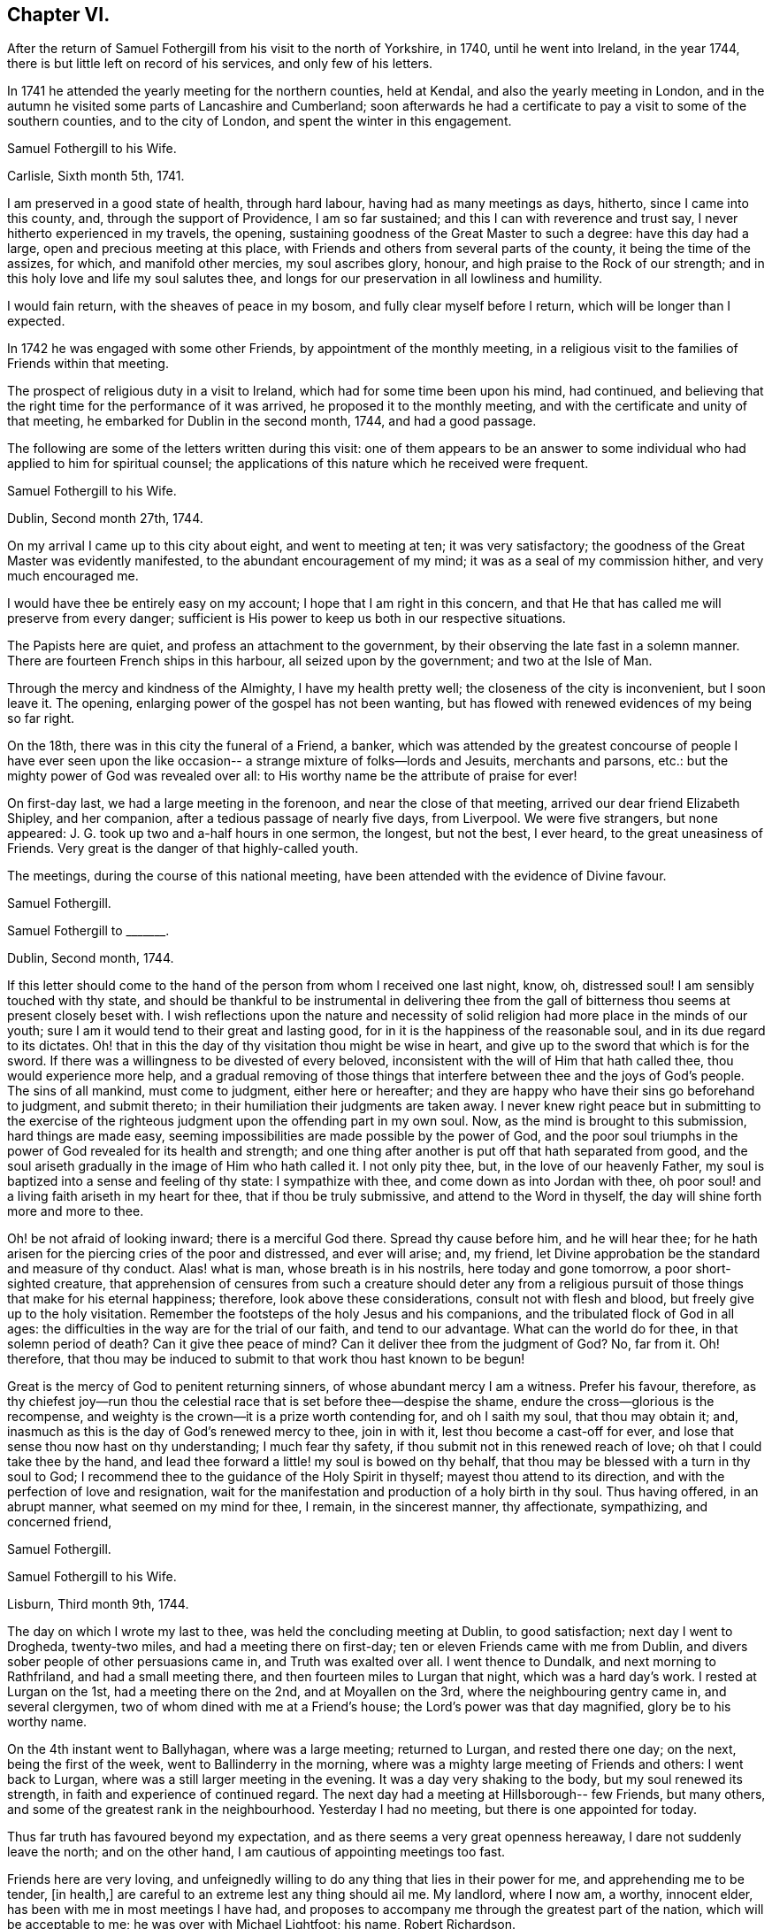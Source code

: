 == Chapter VI.

After the return of Samuel Fothergill from his visit to the north of Yorkshire, in 1740,
until he went into Ireland, in the year 1744,
there is but little left on record of his services, and only few of his letters.

In 1741 he attended the yearly meeting for the northern counties, held at Kendal,
and also the yearly meeting in London,
and in the autumn he visited some parts of Lancashire and Cumberland;
soon afterwards he had a certificate to pay a visit to some of the southern counties,
and to the city of London, and spent the winter in this engagement.

[.embedded-content-document.letter]
--

[.letter-heading]
Samuel Fothergill to his Wife.

[.signed-section-context-open]
Carlisle, Sixth month 5th, 1741.

I am preserved in a good state of health, through hard labour,
having had as many meetings as days, hitherto, since I came into this county, and,
through the support of Providence, I am so far sustained;
and this I can with reverence and trust say, I never hitherto experienced in my travels,
the opening, sustaining goodness of the Great Master to such a degree:
have this day had a large, open and precious meeting at this place,
with Friends and others from several parts of the county,
it being the time of the assizes, for which, and manifold other mercies,
my soul ascribes glory, honour, and high praise to the Rock of our strength;
and in this holy love and life my soul salutes thee,
and longs for our preservation in all lowliness and humility.

I would fain return, with the sheaves of peace in my bosom,
and fully clear myself before I return, which will be longer than I expected.

--

In 1742 he was engaged with some other Friends, by appointment of the monthly meeting,
in a religious visit to the families of Friends within that meeting.

The prospect of religious duty in a visit to Ireland,
which had for some time been upon his mind, had continued,
and believing that the right time for the performance of it was arrived,
he proposed it to the monthly meeting,
and with the certificate and unity of that meeting,
he embarked for Dublin in the second month, 1744, and had a good passage.

The following are some of the letters written during this visit:
one of them appears to be an answer to some individual
who had applied to him for spiritual counsel;
the applications of this nature which he received were frequent.

[.embedded-content-document.letter]
--

[.letter-heading]
Samuel Fothergill to his Wife.

[.signed-section-context-open]
Dublin, Second month 27th, 1744.

On my arrival I came up to this city about eight, and went to meeting at ten;
it was very satisfactory; the goodness of the Great Master was evidently manifested,
to the abundant encouragement of my mind; it was as a seal of my commission hither,
and very much encouraged me.

I would have thee be entirely easy on my account; I hope that I am right in this concern,
and that He that has called me will preserve from every danger;
sufficient is His power to keep us both in our respective situations.

The Papists here are quiet, and profess an attachment to the government,
by their observing the late fast in a solemn manner.
There are fourteen French ships in this harbour, all seized upon by the government;
and two at the Isle of Man.

Through the mercy and kindness of the Almighty, I have my health pretty well;
the closeness of the city is inconvenient, but I soon leave it.
The opening, enlarging power of the gospel has not been wanting,
but has flowed with renewed evidences of my being so far right.

On the 18th, there was in this city the funeral of a Friend, a banker,
which was attended by the greatest concourse of people I have ever seen upon
the like occasion-- a strange mixture of folks--lords and Jesuits,
merchants and parsons, etc.: but the mighty power of God was revealed over all:
to His worthy name be the attribute of praise for ever!

On first-day last, we had a large meeting in the forenoon,
and near the close of that meeting, arrived our dear friend Elizabeth Shipley,
and her companion, after a tedious passage of nearly five days, from Liverpool.
We were five strangers, but none appeared:
J+++.+++ G. took up two and a-half hours in one sermon, the longest, but not the best,
I ever heard, to the great uneasiness of Friends.
Very great is the danger of that highly-called youth.

The meetings, during the course of this national meeting,
have been attended with the evidence of Divine favour.

[.signed-section-signature]
Samuel Fothergill.

--

[.embedded-content-document.letter]
--

[.letter-heading]
Samuel Fothergill to +++_______+++.

[.signed-section-context-open]
Dublin, Second month, 1744.

If this letter should come to the hand of the person from whom I received one last night,
know, oh, distressed soul!
I am sensibly touched with thy state,
and should be thankful to be instrumental in delivering thee from the
gall of bitterness thou seems at present closely beset with.
I wish reflections upon the nature and necessity of
solid religion had more place in the minds of our youth;
sure I am it would tend to their great and lasting good,
for in it is the happiness of the reasonable soul, and in its due regard to its dictates.
Oh! that in this the day of thy visitation thou might be wise in heart,
and give up to the sword that which is for the sword.
If there was a willingness to be divested of every beloved,
inconsistent with the will of Him that hath called thee, thou would experience more help,
and a gradual removing of those things that interfere
between thee and the joys of God`'s people.
The sins of all mankind, must come to judgment, either here or hereafter;
and they are happy who have their sins go beforehand to judgment, and submit thereto;
in their humiliation their judgments are taken away.
I never knew right peace but in submitting to the exercise of
the righteous judgment upon the offending part in my own soul.
Now, as the mind is brought to this submission, hard things are made easy,
seeming impossibilities are made possible by the power of God,
and the poor soul triumphs in the power of God revealed for its health and strength;
and one thing after another is put off that hath separated from good,
and the soul ariseth gradually in the image of Him who hath called it.
I not only pity thee, but, in the love of our heavenly Father,
my soul is baptized into a sense and feeling of thy state: I sympathize with thee,
and come down as into Jordan with thee,
oh poor soul! and a living faith ariseth in my heart for thee,
that if thou be truly submissive, and attend to the Word in thyself,
the day will shine forth more and more to thee.

Oh! be not afraid of looking inward; there is a merciful God there.
Spread thy cause before him, and he will hear thee;
for he hath arisen for the piercing cries of the poor and distressed,
and ever will arise; and, my friend,
let Divine approbation be the standard and measure of thy conduct.
Alas! what is man, whose breath is in his nostrils, here today and gone tomorrow,
a poor short-sighted creature,
that apprehension of censures from such a creature should deter any from a
religious pursuit of those things that make for his eternal happiness;
therefore, look above these considerations, consult not with flesh and blood,
but freely give up to the holy visitation.
Remember the footsteps of the holy Jesus and his companions,
and the tribulated flock of God in all ages:
the difficulties in the way are for the trial of our faith, and tend to our advantage.
What can the world do for thee, in that solemn period of death?
Can it give thee peace of mind?
Can it deliver thee from the judgment of God?
No, far from it.
Oh! therefore,
that thou may be induced to submit to that work thou hast known to be begun!

Great is the mercy of God to penitent returning sinners,
of whose abundant mercy I am a witness.
Prefer his favour, therefore,
as thy chiefest joy--run thou the celestial race
that is set before thee--despise the shame,
endure the cross--glorious is the recompense,
and weighty is the crown--it is a prize worth contending for, and oh I saith my soul,
that thou may obtain it; and, inasmuch as this is the day of God`'s renewed mercy to thee,
join in with it, lest thou become a cast-off for ever,
and lose that sense thou now hast on thy understanding; I much fear thy safety,
if thou submit not in this renewed reach of love; oh that I could take thee by the hand,
and lead thee forward a little! my soul is bowed on thy behalf,
that thou may be blessed with a turn in thy soul to God;
I recommend thee to the guidance of the Holy Spirit in thyself;
mayest thou attend to its direction, and with the perfection of love and resignation,
wait for the manifestation and production of a holy birth in thy soul.
Thus having offered, in an abrupt manner, what seemed on my mind for thee, I remain,
in the sincerest manner, thy affectionate, sympathizing, and concerned friend,

[.signed-section-signature]
Samuel Fothergill.

--

[.embedded-content-document.letter]
--

[.letter-heading]
Samuel Fothergill to his Wife.

[.signed-section-context-open]
Lisburn, Third month 9th, 1744.

The day on which I wrote my last to thee, was held the concluding meeting at Dublin,
to good satisfaction; next day I went to Drogheda, twenty-two miles,
and had a meeting there on first-day; ten or eleven Friends came with me from Dublin,
and divers sober people of other persuasions came in, and Truth was exalted over all.
I went thence to Dundalk, and next morning to Rathfriland, and had a small meeting there,
and then fourteen miles to Lurgan that night, which was a hard day`'s work.
I rested at Lurgan on the 1st, had a meeting there on the 2nd,
and at Moyallen on the 3rd, where the neighbouring gentry came in, and several clergymen,
two of whom dined with me at a Friend`'s house; the Lord`'s power was that day magnified,
glory be to his worthy name.

On the 4th instant went to Ballyhagan, where was a large meeting; returned to Lurgan,
and rested there one day; on the next, being the first of the week,
went to Ballinderry in the morning,
where was a mighty large meeting of Friends and others: I went back to Lurgan,
where was a still larger meeting in the evening.
It was a day very shaking to the body, but my soul renewed its strength,
in faith and experience of continued regard.
The next day had a meeting at Hillsborough-- few Friends, but many others,
and some of the greatest rank in the neighbourhood.
Yesterday I had no meeting, but there is one appointed for today.

Thus far truth has favoured beyond my expectation,
and as there seems a very great openness hereaway, I dare not suddenly leave the north;
and on the other hand, I am cautious of appointing meetings too fast.

Friends here are very loving,
and unfeignedly willing to do any thing that lies in their power for me,
and apprehending me to be tender, +++[+++in health,]
are careful to an extreme lest any thing should ail me.
My landlord, where I now am, a worthy, innocent elder,
has been with me in most meetings I have had,
and proposes to accompany me through the greatest part of the nation,
which will be acceptable to me; he was over with Michael Lightfoot; his name,
Robert Richardson.

[.signed-section-signature]
Samuel Fothergill.

--

[.embedded-content-document.letter]
--

[.letter-heading]
Samuel Fothergill to his Wife.

[.signed-section-context-open]
Charlemont, Third month 18th, 1744.

My present business is to look to my concern here,
and the faithful discharge of it to God, the people, and myself;
and living praises to Him that is mindful of his servants,
I may say he has not hitherto failed me in this journey.

We had a pretty large meeting at Lisburn, and though things were heavy amongst them,
yet Truth rose, and we were favoured: the next day I rode twelve miles to Antrim,
where we had a poor little meeting; rode twenty-two miles to Ballinacree,
where we had a hard, though pretty satisfactory meeting next morning,
being the first-day; in the afternoon went to Coleraine, where was a large meeting;
many people of rank within several miles came to it,
and the Lord owned us by his mighty power:
may that day`'s favour remain always in my mind.
Next day went twenty miles to Grange, where we had a poor, heavy meeting;
on the 16th to Toberhead, where we had a good meeting;
yesterday rode nineteen miles to this place,
where this day the Lord singularly owned us by his power and presence,
to my great admiration and thankfulness.
I know not how I may fare in the rest of my journey--I leave that;
but I may say of a truth,
the evident favour and power of God`'s Truth has hitherto wonderfully helped me,
and my health has been, and yet is, mercifully preserved.

My love to all inquiring friends in Penketh meeting,
in earnest wishes for their prosperity in the glorious truth of our God.
May they gather to the eternal refuge of the people of God,
and therein be preserved to the end.
My mind calls many of them to remembrance with gladness,
and humble yet fervent breathing that they may be gathered to the glorious Shepherd,
whose pastures are sufficiently capacious to hold thousands more than
yet inhabit them;--the fountain is inexpressibly open and free,
and oh that there were a steady thirst alter it!

My heart is renewedly touched with the love of God; in that I am bound up with thee,
and near thee, in an indissoluble covenant; may our dwelling be evermore in it,
so shall we be helps one to another.

[.signed-section-signature]
Samuel Fothergill.

--

[.embedded-content-document.letter]
--

[.letter-heading]
Samuel Fothergill to his Wife.

[.signed-section-context-open]
Limerick, Fourth month 5th, 1744.

On seventh-day, the 19th ult., the Province meeting began at Ballyhagen;
on the next day was a very large meeting there, and what was still better,
a good meeting; the ancient testimony of light and grace opened.
John Turner opened the meeting, and it concluded well;
the hearts of Friends were comforted one in another.

On the 21st, rode sixteen miles to Castleshane, and had a meeting there that day,
very poor and small.
The following day I rode to Cootehill, twelve miles; had another small meeting there:
rode the same evening: to Ballyhays, six miles,
where I had a`' small meeting on the 23rd. On the 24th I rode to Castlebarr,
eighteen miles; had a small meeting there: thence to Moate, thirty-nine miles,
and was at the meeting on first-day, which was pretty large,
and the same evening I went six long miles to Athlone.
On second-day I went ten miles to a meeting in the province of Connaught,
and returned the same evening to Athlone,
where I had a large meeting in the Assembly Room, to good satisfaction.

Very great hath been the Lord`'s goodness, and eminent his power,
that hath often attended me in this visit.
I sometimes think something is to be met with that will try me thoroughly,
and oh that I may keep to the Rock of the righteous generation, who is able to preserve,
and likewise sufficient, where the mind honestly rests upon him.

I am glad thou art easy in mind in my absence;
the Lord of heaven and earth keep us both in the way of our duly to him,
resigned and submissive.
The state of the Church is very low in many parts of this kingdom,
and meetings so dull and heavy that nothing but the weight of the powerful Word itself,
and that manifested in an extraordinary degree, can reach them,
and this has been near from day to day.

Think not that I am puffed up with the abundance of the Divine favour; I am,
through mercy, awfully humbled and bended in mind,
to acknowledge gratefully the favour of Heaven,
and to consecrate the gain of all to the Lord.
May reverence and fear possess my soul for ever!

[.signed-section-signature]
Samuel Fothergill.

--

[.embedded-content-document.letter]
--

[.letter-heading]
Doctor Fothergill to his Sister.

[.signed-section-context-open]
London, Eighth month 11th, 1744.

A considerable number of engagements have so taken up my time,
as even to break in upon those hours which I could always wish to command for retirement,
or to devote to proper thoughtfulness about things of the greatest consequence.
But, alas!
I have been too much robbed of this for some time past,
not indeed by any particular event, but by the general avocations of business, study,
and the interruption of company.
As I have been favoured with a sight of the dangers that attend such a life,
I am in hopes sometimes of being strengthened to avoid them.
At other times I see no way to shun the precipice,
but fear that one day or other I shall fall,
and be lost to a sense of those blessed reproofs of instruction which yet, through mercy,
at times attend me.

As I can keep more in this place, dear sister, our correspondence will be more frequent,
more truly affectionate and instructive; for I know thy lonesome,
solitary hours are not spent unprofitably;
thou art breathing after an inward acquaintance with thy father`'s God;
and as thou abides in patience, he will come in, and then the night will seem short,
and it will be an additional gladness that thou didst not repine when left desolate.
Thus let it be our chiefest pleasure to incite and encourage in each other a steady,
patient attention to that sacred power which condescends to enlighten, to teach,
and to enliven those who thus daily seek for the bread of life.
It is seldom, alas! too seldom,
that the hurry and cares of this life permit me to practise what I here recommend,
with the ardour I could wish.

[.signed-section-signature]
John Fothergill.

--

The period was now approaching when John Fothergill,
having laboured faithfully and diligently in the service of his Lord and Master,
was to be removed from his labours, to enjoy the reward, and to receive,
as we may reverently believe, the welcome sentence of "`Well done,
good and faithful servant, enter thou into the joy of thy Lord!`"

In the year 1744, though very weak in body,
he assembled once more with his friends at the yearly meeting in London.
He attended the various sittings of that meeting, evidently under an exemplary reverent,
weighty frame of mind, and his company was truly acceptable and useful.

During the summer of this year he removed his residence from Darley, in Netherdale,
to Knaresborough.

Feeling a desire to visit Friends of Bristol,
and to attend the Circular yearly meeting at Worcester,
he went by way of Cheshire and Shrewsbury, into Herefordshire,
where he visited Friends generally.

In the yearly meeting at Worcester,
he bore a noble Christian testimony to the
all-sufficiency of that Power which had preserved,
supported, and guided him in the way that was right and well-pleasing in degree,
and is able and willing to do the same for all the children of men.

Benjamin Holme was at this meeting, and in his journal thus makes mention of it,
and also of the yearly meeting for Wales:

"`I went to the yearly meeting in Wales,
which was held this year at Glanneedless +++[+++Llanidloes];
the said yearly meeting was large and very peaceable,
there being a great resort of other people who were not of our Society:
our friend Samuel Fothergill was there, and had good service for the Truth.
I was at the yearly meeting for the seven Western Counties, held this year at Worcester;
our friends John Fothergill and his son Samuel were there;
also Joshua Toft and Benjamin Kidd; the meeting was large and peaceable,
and Friends were favoured therein with the enjoyment of Divine goodness.`"

From Worcester John Fothergill went to Bristol and Bath,
visiting the various meetings of Friends, and was helped to labour faithfully,
and in much plainness among them.

He left Bath in the beginning of the eighth month, and travelled home by easy journeys,
holding meetings as opportunities occurred.

After his return from this journey he seldom got out, even to his own meeting,
but continued visibly to decline.
In a letter to his son John he mentions,
that though in this journey his natural state was but feeble,
and attended with divers difficulties, yet he was not doubtful but he should be assisted,
in mercy and favour, to discharge himself of the debt,
which had seemed to grow and remain upon him, the way he was going,
to such a degree as to return in holy quiet; and adds, "`I ask no questions farther,
but to be helped to live to the ever living Being,
the little time he may suffer me to continue on this side the grave.`"

[.embedded-content-document.letter]
--

[.letter-heading]
John Fothergill to his Son John.

As I have no dependance on human assistance but from thee,
nor any correspondence which affords me like comfort and satisfaction,
I must beg thy frequent remembrance,
and to hear from thee as often and freely as leisure will permit; and be assured,
my hearty, careful desires for thee, in every true good,
not only are enlivened by the strong ties of nature and affection,
but are more riveted and strengthened by many a gracious spring of
living goodness from the almighty Helper of his people,
who have trusted in him, and feared him.
Thus, dear son, farewell, farewell, saith thy affectionate father,

[.signed-section-signature]
John Fothergill.

--

"`With these affecting expressions,`" says Doctor Fothergill,
"`ended a correspondence which afforded the strongest
satisfaction that any thing in this life could yield.`"
The letter was dated the 15th of the tenth month, 1744,
from which time he gradually declined till the 13th of the following month,
when he peaceably expired,
leaving to his family and friends the comfortable assurance of his being gone before,
to enjoy that unmixed happiness which is the portion of those
who prefer a conscientious discharge of duty to God,
their families, and the world, though attended with labour, anxious care, and solicitude,
to all the false, though gilded pursuits,
which the spirit of deception throws in the way of mortals.

His remains were honourably interred in Friends`' burial ground at Scotton,
near Knaresborough, the 15th of the eleventh month, 1744;
many friends attending on the solemn occasion.
He was aged sixty-nine years, and was a minister nearly fifty years.

His testimonies were awakening, sound, and edifying,
delivered in the demonstration of Divine authority,
for he handled not the Word of God deceitfully, nor endeavoured to please men;
and as he waited to be endued with wisdom and power from on high,
so was he enabled to speak to the conditions of the people.

He was a man zealously concerned for good order and the discipline of the Church,
and was remarkably qualified for the management of its affairs,
being of a quick apprehension, an extensive capacity, and deep judgment,
and could express himself aptly, copiously, and strongly;
and as he diligently attended the various meetings for discipline,
so he was of peculiar service in them, approving himself a wise and able counsellor,
faithful and just to God and man.

His conversation was exemplary, being humble and sincere,
doing the work of an evangelist, and giving proof of his ministry, in patience,
temperance, vigilance, and fortitude; enduring afflictions,
and using the things of this life with moderation.

Several of the following letters have reference to the event of John Fothergill`'s decease.

[.embedded-content-document.letter]
--

[.letter-heading]
Alexander Fothergill to T+++_______+++ L+++_______+++.

[.signed-section-context-open]
Carr-End, Eleventh month, 1744.

I have for some time had a desire to give thee an account of the decease of thy friend,
and my near and worthy father, John Fothergill,
who departed this life on the morning of the 13th of this month,
being the first-day of the week.

His natural body hath been visibly going to decay these several years,
though he has been willing to show more care and attention to it of late than formerly;
the reason he gave for this was,
that he might be better able to discharge some services
that he seemed to have before him on Truth`'s account;
in the discharge whereof he frequently forgot the declining state of his body:
thus of late he hath returned home, inwardly cheerful and easy in his spirit,
yet the poor outward frame reduced to the lowest ebb:
then care and proper medicines were used to recruit it,
which was no sooner done than it was again exposed to fresh hardships;
his love and zeal for the cause of truth and the welfare of the Church,
working upon a generous mind,
fully devoted to serve his God and his friends without reserve,
carried him faster on than the body was well able to bear.

In this last journey to the west of England,
he wrote from Bath that he had been supported to his admiration,
and had been enabled fully to discharge himself,
and he thought his health had not suffered much,
and that he felt as though he had nothing to do but to
return home with the reward of peace in his bosom:
but the season being very rainy, and he riding every day,
brought oft an aguish complaint, with a total loss of appetite,
so that he was very often sick, and altogether unable to take food.

I saw him twice; he was cheerful and easy in his spirit,
and not without hopes to see his friends again; but said, if it happened otherwise,
he was content, having so laboured in the day that he was prepared for the evening;
and if he should recover again,
it would be no further pleasant to him than that he could be serviceable to truth.

[.signed-section-signature]
Alexander Fothergill.

--

[.embedded-content-document.letter]
--

[.letter-heading]
May Drummond^
footnote:[May Drummond was of a considerable family in North Britain;
she was convinced of the truth of Friends`' principles at Edinburgh,
by the ministry of Thomas Story, about the year 1731,
at the time that her brother was the Provost of that city.
He was one of the principal founders of the Royal Infirmary,
and his sister was active in procuring funds from
Friends in England in aid of the Institution;
the various sums contributed by several quarterly meetings
remain recorded on a board in one of the apartments.
May Drummond had much to endure from her relations and friends, who,
being what was considered of genteel rank,
were much grieved at her uniting herself to the despised people called Quakers,
and were all against her, except a younger brother.
She, nevertheless, continued firm in her attachment to the principles she had embraced,
and maintaining her ground, was, in a few years, called into the ministry.
In this she was much engaged for many years.
She was a fluent speaker and very popular, particularly amongst those of other societies,
who were much drawn to the meetings she attended:
her character and the circumstances of her convincement often exciting curiosity.
One well qualified to judge, says of her ministry in 1739, "`She has some masculine,
nervous expressions; her periods are mostly regular and just: did she not affect it,
one might say she was eloquent.`"
She died at Edinburgh about the year 1772; but, during the latter years of her life,
was not held in the same estimation that she had formerly been.]
to Samuel and Susanna Fothergill, on the death of their Father.

[.signed-section-context-open]
Bristol, Eleventh month, 1744.

Two days ago the unacceptable tidings of your worthy father`'s death reached me.
Dead! did I say?
No! he is not dead; he lived in the eternal existence,
and in that has lain down a tender fabric.
On his account no friend need to lament; yet nature must have an allowance,
and Divine favour has indulged us so far as to give us the example,
when our great Master shed tears for dead Lazarus.
In your grief on this account I truly share; and of the joy that you feel,
from the certain knowledge which truth hath communicated to you,
of your deceased parent`'s felicity, I taste.

So many have fallen who have been raised up to be shining instruments,
that it cannot fail of being an inexpressible consolation to you to
reflect that your worthy deceased parent retained his integrity.
No children had ever better example in a father, nor more seasonable admonitions; and he,
before his departure, lived to see the desire of his soul,
and the prayer he had put up for the salvation of his children answered to his wish,
and all his offspring in so hopeful a way,
that I make no doubt of his saying with good old Simeon, "`Lord,
now lettest thou thy servant depart in peace; for mine eyes have seen thy salvation.`"

[.signed-section-signature]
May Drummond.

--

[.embedded-content-document.letter]
--

[.letter-heading]
Doctor Fothergill to his Sister.

[.signed-section-context-open]
London, Twelfth month 2nd, 1744-5.

I can say nothing to thee upon the present distressing
occasion but what thy own prudence will suggest to thee;
we both feel that our loss is great, yet we do not know it to the full; our best friend,
protector, and counsellor is no more; it would be unnatural not to grieve.
But still we must remember that he is only gone before
to that possession where we shall at last arrive,
if we tread in his steps; to excite and encourage one another in this race, oh,
may it be our constant employ.

Through his care,
and the blessing of kind Providence upon his earnest wishes and prayers,
I am at present in a way of life, that both affords me what I have occasion for,
and seems not unlikely to continue so; and whilst it is,
neither be afraid of wanting thyself, nor think thou art obliged to me.
In this part, while I am able, I will be a father, thy friend and brother;
I should not say I will be these things; it is that good hand that blesses my endeavours,
for that dear good man`'s sake and thine.
Brother Samuel has written to me, but very short hints of every thing.
Do, dear sister,
take the first opportunity of acquainting me as fully as thou
canst with all that has passed since he began to decline,
and if any memorable expressions dropped from him in his illness, please to let me know.

I find brother has collected most of his papers; the rest I shall be glad to have,
in order that, from those I have in my hands, and the rest,
I may be able to finish that account which dear father had begun, partly at my request.

[.signed-section-signature]
John Fothergill.

--

[.embedded-content-document.letter]
--

[.letter-heading]
Samuel Fothergill to his Sister.

[.signed-section-context-open]
Warrington, Twelfth month 2nd, 1744-5.

As the common centre of our love is now, alas! removed,
I feel the sensible transferring of it to thee.
May it mutually increase between us!
I am sensible of thy lonely situation--I view it
sometimes with secret and strong sympathy.
I strongly hope encouraging goodness may attend thee to dissipate the
gloominess and pain that at times must and will be about thee.
Great is our loss, and great is the loss of the Church; may we,
the offspring of so worthy a parent,
with redoubled care look to that which made him useful and honourable in his station.
My heart is full when I consider things as they are.

Dear sister, I advise thee to endeavour much after quietness in heart and mind.
I know thy prudence, and that thy cheerful countenance often covers a pained mind;
thou hast yet some left that love thee--some relations that
are not a dishonour to the cause of truth our father promoted,
and that are pleased to have such a relation,
and would give all the evidence they could of it.

[.signed-section-signature]
Samuel Fothergill.

--
